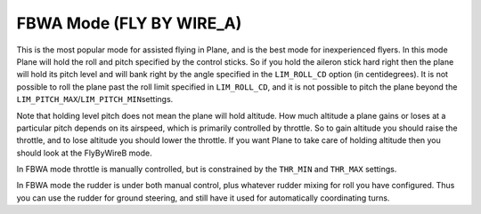.. _fbwa-mode:

=========================
FBWA Mode (FLY BY WIRE_A)
=========================

This is the most popular mode for assisted flying in Plane, and is the
best mode for inexperienced flyers. In this mode Plane will hold the
roll and pitch specified by the control sticks. So if you hold the
aileron stick hard right then the plane will hold its pitch level and
will bank right by the angle specified in the ``LIM_ROLL_CD`` option (in
centidegrees). It is not possible to roll the plane past the roll limit
specified in ``LIM_ROLL_CD``, and it is not possible to pitch the plane
beyond the ``LIM_PITCH_MAX``/``LIM_PITCH_MIN``\ settings.

Note that holding level pitch does not mean the plane will hold
altitude. How much altitude a plane gains or loses at a particular pitch
depends on its airspeed, which is primarily controlled by throttle. So
to gain altitude you should raise the throttle, and to lose altitude you
should lower the throttle. If you want Plane to take care of holding
altitude then you should look at the FlyByWireB mode.

In FBWA mode throttle is manually controlled, but is constrained by the
``THR_MIN`` and ``THR_MAX`` settings.

In FBWA mode the rudder is under both manual control, plus whatever
rudder mixing for roll you have configured. Thus you can use the rudder
for ground steering, and still have it used for automatically
coordinating turns.
